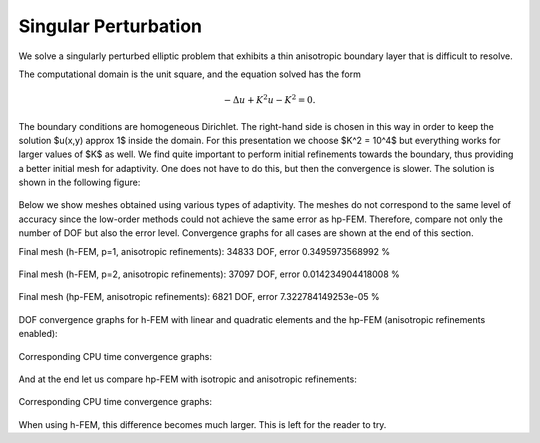 Singular Perturbation
---------------------

We solve a singularly perturbed elliptic problem that exhibits a thin anisotropic boundary layer that is 
difficult to resolve. 

The computational domain is the unit square, and the equation solved has the form

.. math::
 
    -\Delta u + K^2 u - K^2 = 0.

The boundary conditions are homogeneous Dirichlet. The right-hand side is chosen in this way 
in order to keep the solution $u(x,y) \approx 1$ inside the domain. For this presentation 
we choose $K^2 = 10^4$ but everything works for larger values of $K$ as well. We find quite 
important to perform initial refinements towards the boundary, thus providing a better 
initial mesh for adaptivity. One does not have to do this, but then the convergence is slower. 
The solution is shown in the following figure:

.. figure:: example-singular-perturbation/sol_3d_view.png
   :align: center
   :scale: 40% 
   :figclass: align-center
   :alt: Domain.

Below we show meshes obtained using various types of adaptivity. The meshes do not correspond to 
the same level of accuracy since the low-order methods could not achieve the same error 
as hp-FEM. Therefore, compare not only the number of DOF but also the error level. 
Convergence graphs for all cases are shown at the end of this section.

Final mesh (h-FEM, p=1, anisotropic refinements): 34833 DOF, error 0.3495973568992 %

.. figure:: example-singular-perturbation/mesh-h1-aniso.png
   :align: center
   :scale: 40% 
   :figclass: align-center
   :alt: Final mesh

Final mesh (h-FEM, p=2, anisotropic refinements): 37097 DOF, error 0.014234904418008 %

.. figure:: example-singular-perturbation/mesh-h2-aniso.png
   :align: center
   :scale: 40% 
   :figclass: align-center
   :alt: Final mesh

Final mesh (hp-FEM, anisotropic refinements): 6821 DOF, error 7.322784149253e-05 %

.. figure:: example-singular-perturbation/mesh-hp-aniso.png
   :align: center
   :scale: 40% 
   :figclass: align-center
   :alt: Final mesh

DOF convergence graphs for h-FEM with linear and quadratic elements and the hp-FEM (anisotropic 
refinements enabled):

.. figure:: example-singular-perturbation/conv_dof_compar.png
   :align: center
   :scale: 50% 
   :figclass: align-center
   :alt: DOF convergence graph.

Corresponding CPU time convergence graphs:

.. figure:: example-singular-perturbation/conv_cpu_compar.png
   :align: center
   :scale: 50% 
   :figclass: align-center
   :alt: CPU convergence graph.

And at the end let us compare hp-FEM with isotropic and anisotropic refinements:

.. figure:: example-singular-perturbation/conv_dof_hp.png
   :align: center
   :scale: 50% 
   :figclass: align-center
   :alt: DOF convergence graph.

Corresponding CPU time convergence graphs:

.. figure:: example-singular-perturbation/conv_cpu_hp.png
   :align: center
   :scale: 50% 
   :figclass: align-center
   :alt: CPU convergence graph.

When using h-FEM, this difference becomes much larger. This is left for the reader
to try.


